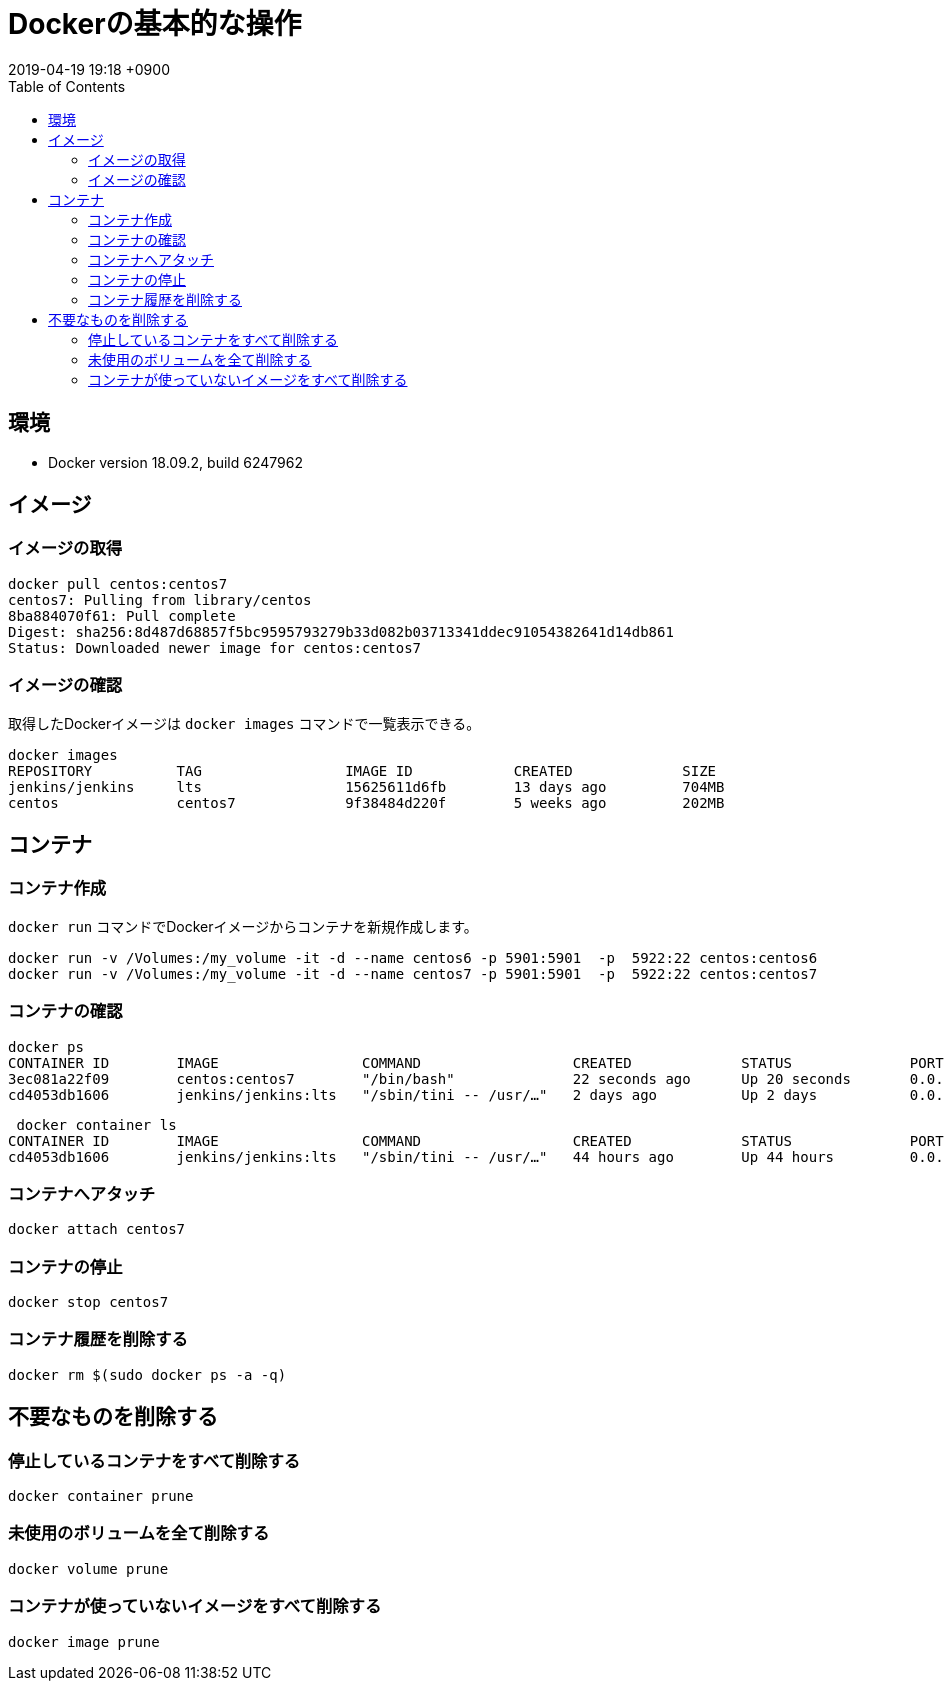 = Dockerの基本的な操作
:page-layout: post
:page-category: Docker
:page-tags: [Docker]
:page-description:
:revdate:  2019-04-19  19:18 +0900
:toc:


== 環境

* Docker version 18.09.2, build 6247962

== イメージ
=== イメージの取得


[literal]
....
docker pull centos:centos7
centos7: Pulling from library/centos
8ba884070f61: Pull complete
Digest: sha256:8d487d68857f5bc9595793279b33d082b03713341ddec91054382641d14db861
Status: Downloaded newer image for centos:centos7
....


=== イメージの確認

取得したDockerイメージは `docker images` コマンドで一覧表示できる。

[literal]
....
docker images
REPOSITORY          TAG                 IMAGE ID            CREATED             SIZE
jenkins/jenkins     lts                 15625611d6fb        13 days ago         704MB
centos              centos7             9f38484d220f        5 weeks ago         202MB
....

== コンテナ

=== コンテナ作成

`docker run` コマンドでDockerイメージからコンテナを新規作成します。

[literal]
....
docker run -v /Volumes:/my_volume -it -d --name centos6 -p 5901:5901  -p  5922:22 centos:centos6
docker run -v /Volumes:/my_volume -it -d --name centos7 -p 5901:5901  -p  5922:22 centos:centos7
....

=== コンテナの確認

....
docker ps
CONTAINER ID        IMAGE                 COMMAND                  CREATED             STATUS              PORTS                                              NAMES
3ec081a22f09        centos:centos7        "/bin/bash"              22 seconds ago      Up 20 seconds       0.0.0.0:5901->5901/tcp, 0.0.0.0:5922->22/tcp       centos7
cd4053db1606        jenkins/jenkins:lts   "/sbin/tini -- /usr/…"   2 days ago          Up 2 days           0.0.0.0:8080->8080/tcp, 0.0.0.0:50000->50000/tcp   objective_euclid
....


[literal]
....
 docker container ls
CONTAINER ID        IMAGE                 COMMAND                  CREATED             STATUS              PORTS                                              NAMES
cd4053db1606        jenkins/jenkins:lts   "/sbin/tini -- /usr/…"   44 hours ago        Up 44 hours         0.0.0.0:8080->8080/tcp, 0.0.0.0:50000->50000/tcp   objective_euclid
....

=== コンテナへアタッチ

[literal]
....
docker attach centos7
....

=== コンテナの停止
[literal]
....
docker stop centos7
....


=== コンテナ履歴を削除する

[literal]
....
docker rm $(sudo docker ps -a -q)
....

== 不要なものを削除する

=== 停止しているコンテナをすべて削除する

[literal]
....
docker container prune
....

=== 未使用のボリュームを全て削除する



[literal]
....
docker volume prune
....

=== コンテナが使っていないイメージをすべて削除する

[literal]
....
docker image prune
....

